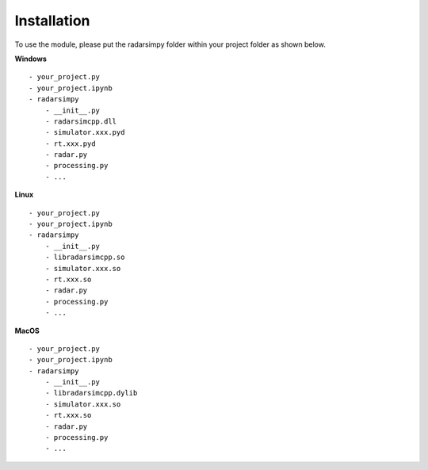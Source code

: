 Installation
=============

.. image:: https://img.shields.io/github/v/tag/radarsimx/radarsimpy?label=Download
  :height: 20
  :target: https://radarsimx.com/product/radarsimpy/

To use the module, please put the radarsimpy folder within your project folder as shown below.

**Windows**

::

    - your_project.py
    - your_project.ipynb
    - radarsimpy
        - __init__.py
        - radarsimcpp.dll
        - simulator.xxx.pyd
        - rt.xxx.pyd
        - radar.py
        - processing.py
        - ...


**Linux**

::

    - your_project.py
    - your_project.ipynb
    - radarsimpy
        - __init__.py
        - libradarsimcpp.so
        - simulator.xxx.so
        - rt.xxx.so
        - radar.py
        - processing.py
        - ...

**MacOS**

::

    - your_project.py
    - your_project.ipynb
    - radarsimpy
        - __init__.py
        - libradarsimcpp.dylib
        - simulator.xxx.so
        - rt.xxx.so
        - radar.py
        - processing.py
        - ...